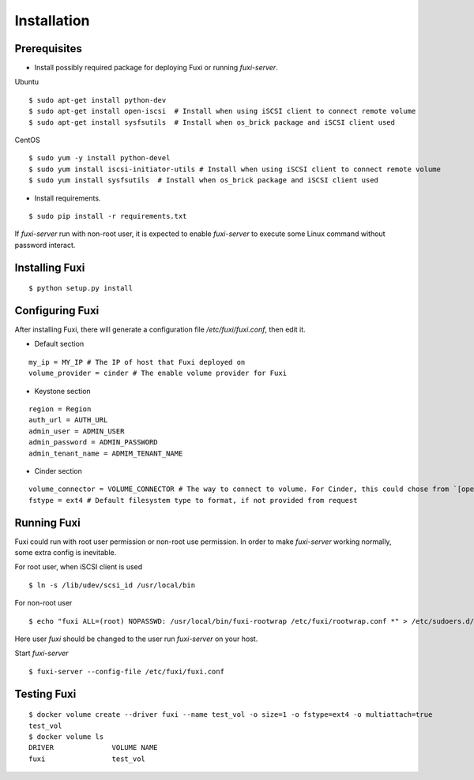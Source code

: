 ============
Installation
============

Prerequisites
-------------

* Install possibly required package for deploying Fuxi or running `fuxi-server`.

Ubuntu

::

    $ sudo apt-get install python-dev
    $ sudo apt-get install open-iscsi  # Install when using iSCSI client to connect remote volume
    $ sudo apt-get install sysfsutils  # Install when os_brick package and iSCSI client used

CentOS

::

    $ sudo yum -y install python-devel
    $ sudo yum install iscsi-initiator-utils # Install when using iSCSI client to connect remote volume
    $ sudo yum install sysfsutils  # Install when os_brick package and iSCSI client used

* Install requirements.

::

    $ sudo pip install -r requirements.txt


If `fuxi-server` run with non-root user, it is expected to enable `fuxi-server` to execute some Linux command without password interact.

Installing Fuxi
---------------

::

    $ python setup.py install

Configuring Fuxi
----------------

After installing Fuxi, there will generate a configuration file `/etc/fuxi/fuxi.conf`, then edit it.

* Default section

::

    my_ip = MY_IP # The IP of host that Fuxi deployed on
    volume_provider = cinder # The enable volume provider for Fuxi

* Keystone section

::

    region = Region
    auth_url = AUTH_URL
    admin_user = ADMIN_USER
    admin_password = ADMIN_PASSWORD
    admin_tenant_name = ADMIM_TENANT_NAME

* Cinder section

::

    volume_connector = VOLUME_CONNECTOR # The way to connect to volume. For Cinder, this could chose from `[openstack, osbrick]`
    fstype = ext4 # Default filesystem type to format, if not provided from request

Running Fuxi
------------
Fuxi could run with root user permission or non-root use permission. In order to make `fuxi-server` working normally, some extra config is inevitable.

For root user, when iSCSI client is used

::

    $ ln -s /lib/udev/scsi_id /usr/local/bin

For non-root user

::

    $ echo "fuxi ALL=(root) NOPASSWD: /usr/local/bin/fuxi-rootwrap /etc/fuxi/rootwrap.conf *" > /etc/sudoers.d/fuxi-rootwrap

Here user `fuxi` should be changed to the user run `fuxi-server` on your host.

Start `fuxi-server`
::

    $ fuxi-server --config-file /etc/fuxi/fuxi.conf

Testing Fuxi
------------

::

    $ docker volume create --driver fuxi --name test_vol -o size=1 -o fstype=ext4 -o multiattach=true
    test_vol
    $ docker volume ls
    DRIVER              VOLUME NAME
    fuxi                test_vol
